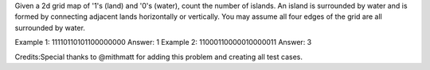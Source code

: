 Given a 2d grid map of '1's (land) and '0's (water), count the number of
islands. An island is surrounded by water and is formed by connecting
adjacent lands horizontally or vertically. You may assume all four edges
of the grid are all surrounded by water.

Example 1: 11110110101100000000 Answer: 1 Example 2:
11000110000010000011 Answer: 3

Credits:Special thanks to @mithmatt for adding this problem and creating
all test cases.
